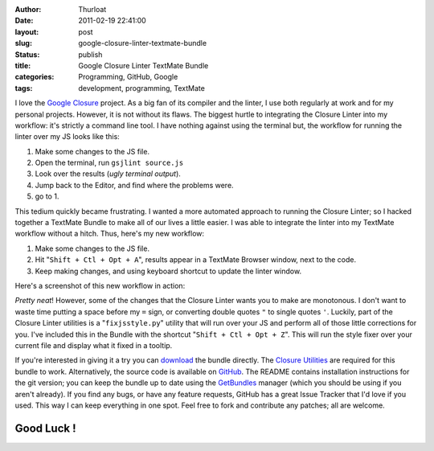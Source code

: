 :author: Thurloat
:date: 2011-02-19 22:41:00
:layout: post
:slug: google-closure-linter-textmate-bundle
:status: publish
:title: Google Closure Linter TextMate Bundle
:categories: Programming, GitHub, Google
:tags: development, programming, TextMate

.. image:: http://f.cl.ly/items/0H2y3B0J1f0i2Z373r1o/googleclosuretmbundle.png 
    :align: center
    :alt: Google Closure TextMate Bundle

I love the `Google Closure <http://code.google.com/closure/utilities/>`_
project. As a big fan of its compiler and the linter, I use both
regularly at work and for my personal projects. However, it is not
without its flaws. The biggest hurtle to integrating the Closure Linter
into my workflow: it's strictly a command line tool. I have nothing against using
the terminal but, the workflow for running the linter over my JS looks
like this:

1.  Make some changes to the JS file.
2.  Open the terminal, run ``gsjlint source.js``
3.  Look over the results (`ugly terminal output`).
4.  Jump back to the Editor, and find where the problems were.
5.  go to 1.

This tedium quickly became frustrating. I wanted a more automated
approach to running the Closure Linter; so I hacked together a TextMate Bundle 
to make all of our lives a little easier. I was able to integrate the linter into 
my TextMate workflow without a hitch. Thus, here's my new workflow:

1.  Make some changes to the JS file.
2.  Hit "``Shift + Ctl + Opt + A``", results appear in a TextMate Browser
    window, next to the code.
3.  Keep making changes, and using keyboard shortcut to update the
    linter window.

Here's a screenshot of this new workflow in action:

.. image:: http://f.cl.ly/items/2R0f1v0t013Q3d2z1m1n/ClosureLinter.jpg 
    :align: center
    :alt: Closure Linter Workflow
    :width: 625px

*Pretty neat*! However, some of the changes that the Closure Linter wants
you to make are monotonous. I don't want to waste time putting a space
before my ``=`` sign, or converting double quotes ``"`` to single quotes ``'``.
Luckily, part of the Closure Linter utilities is a "``fixjsstyle.py``"
utility that will run over your JS and perform all of those little
corrections for you. I've included this in the Bundle with the shortcut
"``Shift + Ctl + Opt + Z``". This will run the style fixer over your
current file and display what it fixed in a tooltip.

.. image:: http://f.cl.ly/items/1D151T0P440A0G2f3L2s/Google-Closure-Style-Fixer.jpg 
    :align: center
    :alt: Google Closure Style Fixer
    :width: 625px

If you're interested in giving it a try you can
`download <https://github.com/thurloat/GoogleClosure.tmbundle/tarball/master>`_
the bundle directly. The 
`Closure Utilities <http://code.google.com/closure/utilities/docs/linter_howto.html>`_
are required for this bundle to work. Alternatively, the source code is available on
`GitHub <https://github.com/thurloat/GoogleClosure.tmbundle>`_. The README
contains installation instructions for the git version; you can keep the
bundle up to date using the
`GetBundles <https://github.com/adamsalter/GetBundles.tmbundle>`_ manager
(which you should be using if you aren't already). If you find any bugs,
or have any feature requests, GitHub has a great Issue Tracker that I'd
love if you used. This way I can keep everything in one spot. Feel free
to fork and contribute any patches; all are welcome.

Good Luck !
===========
